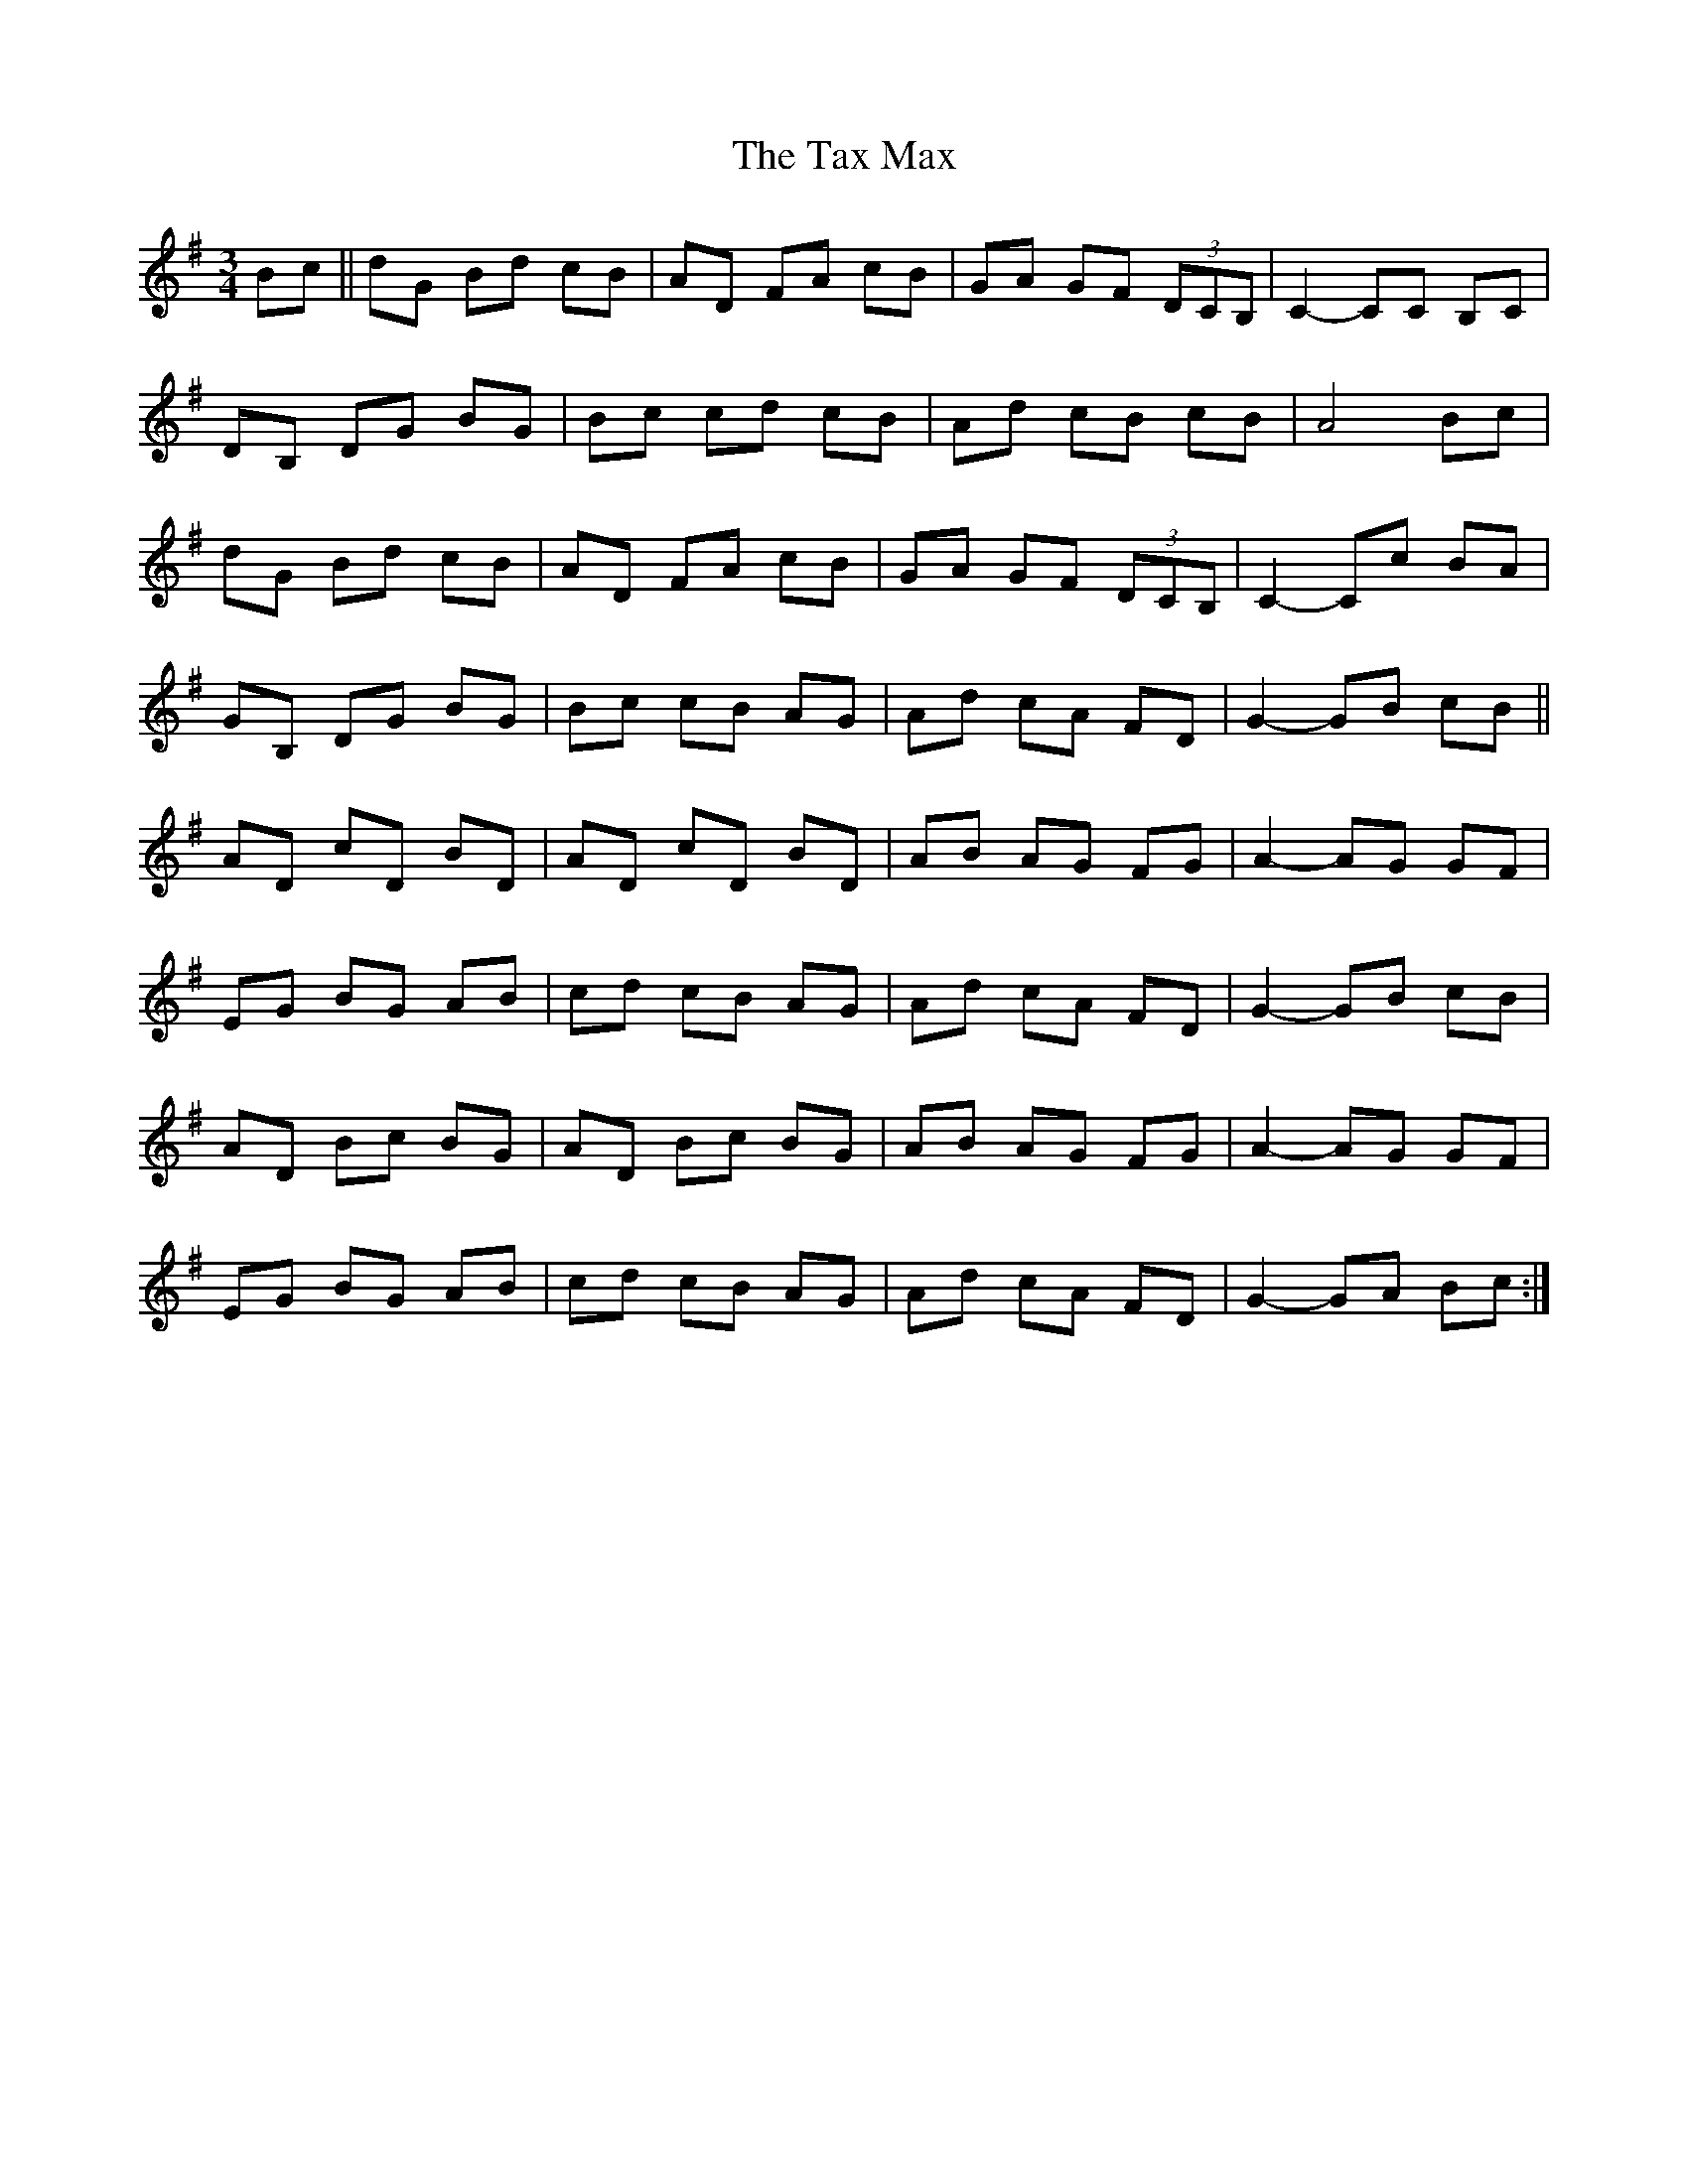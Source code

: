 X: 39529
T: Tax Max, The
R: mazurka
M: 3/4
K: Gmajor
Bc||dG Bd cB|AD FA cB|GA GF (3DCB,|C2 -CC B,C|
DB, DG BG|Bc cd cB|Ad cB cB|A4 Bc|
dG Bd cB|AD FA cB|GA GF (3DCB,|C2 -Cc BA|
GB, DG BG|Bc cB AG|Ad cA FD|G2- GB cB||
AD cD BD|AD cD BD|AB AG FG|A2- AG GF|
EG BG AB|cd cB AG|Ad cA FD|G2-GB cB|
AD Bc BG|AD Bc BG|AB AG FG|A2- AG GF|
EG BG AB|cd cB AG|Ad cA FD|G2-GA Bc:|

